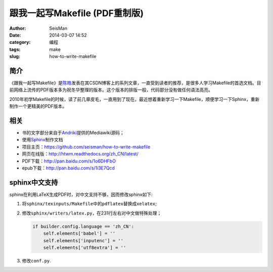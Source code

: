 跟我一起写Makefile (PDF重制版)
##############################

:author: SeisMan
:date: 2014-03-07 14:52
:category: 编程
:tags: make
:slug: how-to-write-makefile

简介
----

《跟我一起写Makefile》是\ `陈皓`_\ 发表在其CSDN博客上的系列文章，一直受到读者的推荐，是很多人学习Makefile的首选文档。目前网络上流传的PDF版本多为祝冬华整理的版本。这个版本的排版一般，代码部分没有做任何语法高亮。

2010年初学Makefile的时候，读了前几章皮毛，一直用到了现在。最近想着重新学习一下Makefile，顺便学习一下Sphinx，重新制作一个更精美的PDF版本。

相关
----

- 书的文字部分来自于\ `Andriki`_\ 提供的Mediawiki源码；
- 使用\ `Sphinx`_\ 制作文档
- 项目主页：https://github.com/seisman/how-to-write-makefile
- 网页在线版：http://htwm.readthedocs.org/zh_CN/latest/
- PDF下载：http://pan.baidu.com/s/1o6DHFbO
- epub下载：http://pan.baidu.com/s/1i3E7Qcd

sphinx中文支持
--------------

sphinx在利用LaTeX生成PDF时，对中文支持不够，因而修改sphinx如下:

#. 将\ ``sphinx/texinputs/Makefile``\ 中的\ ``pdflatex``\ 替换成\ ``xelatex``;
#. 修改\ ``sphinx/writers/latex.py``\ ，在231行左右对中文做特殊处理；

   .. code-block:: python

    if builder.config.language == 'zh_CN':    
        self.elements['babel'] = ''
        self.elements['inputenc'] = ''
        self.elements['utf8extra'] = ''

#. 修改\ ``conf.py``\.

.. _`陈皓`: http://coolshell.cn/haoel
.. _`Andriki`: http://andriki.com/mediawiki/index.php?title=Linux:%E8%B7%9F%E6%88%91%E4%B8%80%E8%B5%B7%E5%86%99Makefile
.. _`Sphinx`: http://sphinx-doc.org/
